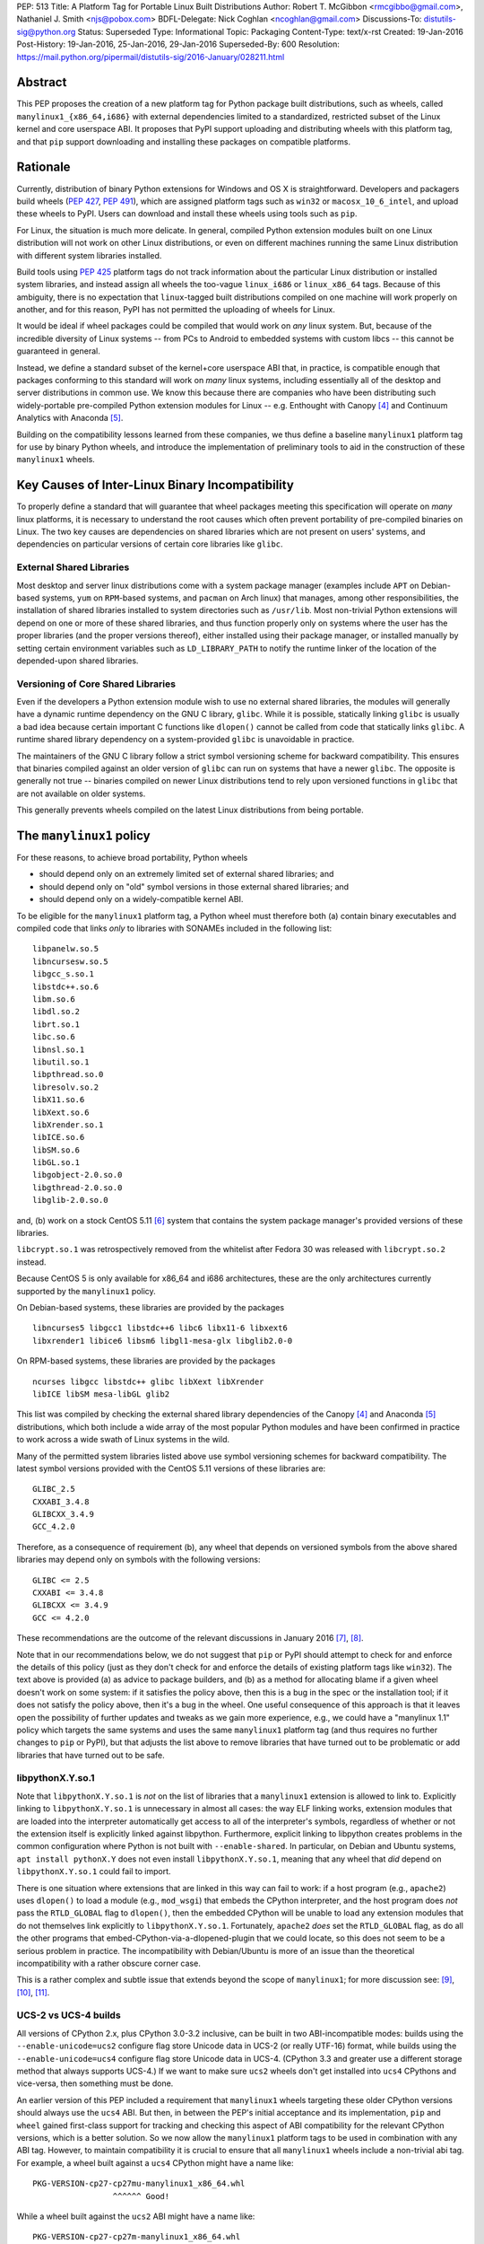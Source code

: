 PEP: 513
Title: A Platform Tag for Portable Linux Built Distributions
Author: Robert T. McGibbon <rmcgibbo@gmail.com>, Nathaniel J. Smith <njs@pobox.com>
BDFL-Delegate: Nick Coghlan <ncoghlan@gmail.com>
Discussions-To: distutils-sig@python.org
Status: Superseded
Type: Informational
Topic: Packaging
Content-Type: text/x-rst
Created: 19-Jan-2016
Post-History: 19-Jan-2016, 25-Jan-2016, 29-Jan-2016
Superseded-By: 600
Resolution: https://mail.python.org/pipermail/distutils-sig/2016-January/028211.html


Abstract
========

This PEP proposes the creation of a new platform tag for Python package built
distributions, such as wheels, called ``manylinux1_{x86_64,i686}`` with
external dependencies limited to a standardized, restricted subset of
the Linux kernel and core userspace ABI. It proposes that PyPI support
uploading and distributing wheels with this platform tag, and that ``pip``
support downloading and installing these packages on compatible platforms.


Rationale
=========

Currently, distribution of binary Python extensions for Windows and OS X is
straightforward. Developers and packagers build wheels (:pep:`427`, :pep:`491`),
which are
assigned platform tags such as ``win32`` or ``macosx_10_6_intel``, and upload
these wheels to PyPI. Users can download and install these wheels using tools
such as ``pip``.

For Linux, the situation is much more delicate. In general, compiled Python
extension modules built on one Linux distribution will not work on other Linux
distributions, or even on different machines running the same Linux
distribution with different system libraries installed.

Build tools using :pep:`425` platform tags do not track information about the
particular Linux distribution or installed system libraries, and instead assign
all wheels the too-vague ``linux_i686`` or ``linux_x86_64`` tags. Because of
this ambiguity, there is no expectation that ``linux``-tagged built
distributions compiled on one machine will work properly on another, and for
this reason, PyPI has not permitted the uploading of wheels for Linux.

It would be ideal if wheel packages could be compiled that would work on *any*
linux system. But, because of the incredible diversity of Linux systems -- from
PCs to Android to embedded systems with custom libcs -- this cannot
be guaranteed in general.

Instead, we define a standard subset of the kernel+core userspace ABI that,
in practice, is compatible enough that packages conforming to this standard
will work on *many* linux systems, including essentially all of the desktop
and server distributions in common use. We know this because there are
companies who have been distributing such widely-portable pre-compiled Python
extension modules for Linux -- e.g. Enthought with Canopy [4]_ and Continuum
Analytics with Anaconda [5]_.

Building on the compatibility lessons learned from these companies, we thus
define a baseline ``manylinux1`` platform tag for use by binary Python
wheels, and introduce the implementation of preliminary tools to aid in the
construction of these ``manylinux1`` wheels.


Key Causes of Inter-Linux Binary Incompatibility
================================================

To properly define a standard that will guarantee that wheel packages meeting
this specification will operate on *many* linux platforms, it is necessary to
understand the root causes which often prevent portability of pre-compiled
binaries on Linux. The two key causes are dependencies on shared libraries
which are not present on users' systems, and dependencies on particular
versions of certain core libraries like ``glibc``.


External Shared Libraries
-------------------------

Most desktop and server linux distributions come with a system package manager
(examples include ``APT`` on Debian-based systems, ``yum`` on
``RPM``-based systems, and ``pacman`` on Arch linux) that manages, among other
responsibilities, the installation of shared libraries installed to system
directories such as ``/usr/lib``. Most non-trivial Python extensions will depend
on one or more of these shared libraries, and thus function properly only on
systems where the user has the proper libraries (and the proper
versions thereof), either installed using their package manager, or installed
manually by setting certain environment variables such as ``LD_LIBRARY_PATH``
to notify the runtime linker of the location of the depended-upon shared
libraries.


Versioning of Core Shared Libraries
-----------------------------------

Even if the developers a Python extension module wish to use no
external shared libraries, the modules will generally have a dynamic runtime
dependency on the GNU C library, ``glibc``. While it is possible, statically
linking ``glibc`` is usually a bad idea because certain important C functions
like ``dlopen()`` cannot be called from code that statically links ``glibc``. A
runtime shared library dependency on a system-provided ``glibc`` is unavoidable
in practice.

The maintainers of the GNU C library follow a strict symbol versioning scheme
for backward compatibility. This ensures that binaries compiled against an older
version of ``glibc`` can run on systems that have a newer ``glibc``. The
opposite is generally not true -- binaries compiled on newer Linux
distributions tend to rely upon versioned functions in ``glibc`` that are not
available on older systems.

This generally prevents wheels compiled on the latest Linux distributions
from being portable.


The ``manylinux1`` policy
=========================

For these reasons, to achieve broad portability, Python wheels

* should depend only on an extremely limited set of external shared
  libraries; and
* should depend only on "old" symbol versions in those external shared
  libraries; and
* should depend only on a widely-compatible kernel ABI.

To be eligible for the ``manylinux1`` platform tag, a Python wheel must
therefore both (a) contain binary executables and compiled code that links
*only* to libraries with SONAMEs
included in the following list: ::

    libpanelw.so.5
    libncursesw.so.5
    libgcc_s.so.1
    libstdc++.so.6
    libm.so.6
    libdl.so.2
    librt.so.1
    libc.so.6
    libnsl.so.1
    libutil.so.1
    libpthread.so.0
    libresolv.so.2
    libX11.so.6
    libXext.so.6
    libXrender.so.1
    libICE.so.6
    libSM.so.6
    libGL.so.1
    libgobject-2.0.so.0
    libgthread-2.0.so.0
    libglib-2.0.so.0

and, (b) work on a stock CentOS 5.11 [6]_ system that contains the system
package manager's provided versions of these libraries.

``libcrypt.so.1`` was retrospectively removed from the whitelist after
Fedora 30 was released with ``libcrypt.so.2`` instead.

Because CentOS 5 is only available for x86_64 and i686 architectures,
these are the only architectures currently supported by the ``manylinux1``
policy.

On Debian-based systems, these libraries are provided by the packages ::

    libncurses5 libgcc1 libstdc++6 libc6 libx11-6 libxext6
    libxrender1 libice6 libsm6 libgl1-mesa-glx libglib2.0-0

On RPM-based systems, these libraries are provided by the packages ::

    ncurses libgcc libstdc++ glibc libXext libXrender
    libICE libSM mesa-libGL glib2

This list was compiled by checking the external shared library dependencies of
the Canopy [4]_ and Anaconda [5]_ distributions, which both include a wide array
of the most popular Python modules and have been confirmed in practice to work
across a wide swath of Linux systems in the wild.

Many of the permitted system libraries listed above use symbol versioning
schemes for backward compatibility. The latest symbol versions provided with
the CentOS 5.11 versions of these libraries are: ::

    GLIBC_2.5
    CXXABI_3.4.8
    GLIBCXX_3.4.9
    GCC_4.2.0

Therefore, as a consequence of requirement (b), any wheel that depends on
versioned symbols from the above shared libraries may depend only on symbols
with the following versions: ::

    GLIBC <= 2.5
    CXXABI <= 3.4.8
    GLIBCXX <= 3.4.9
    GCC <= 4.2.0

These recommendations are the outcome of the relevant discussions in January
2016 [7]_, [8]_.

Note that in our recommendations below, we do not suggest that ``pip``
or PyPI should attempt to check for and enforce the details of this
policy (just as they don't check for and enforce the details of
existing platform tags like ``win32``). The text above is provided (a)
as advice to package builders, and (b) as a method for allocating
blame if a given wheel doesn't work on some system: if it satisfies
the policy above, then this is a bug in the spec or the installation
tool; if it does not satisfy the policy above, then it's a bug in the
wheel. One useful consequence of this approach is that it leaves open
the possibility of further updates and tweaks as we gain more
experience, e.g., we could have a "manylinux 1.1" policy which targets
the same systems and uses the same ``manylinux1`` platform tag (and
thus requires no further changes to ``pip`` or PyPI), but that adjusts
the list above to remove libraries that have turned out to be
problematic or add libraries that have turned out to be safe.


libpythonX.Y.so.1
-----------------

Note that ``libpythonX.Y.so.1`` is *not* on the list of libraries that
a ``manylinux1`` extension is allowed to link to. Explicitly linking
to ``libpythonX.Y.so.1`` is unnecessary in almost all cases: the way
ELF linking works, extension modules that are loaded into the
interpreter automatically get access to all of the interpreter's
symbols, regardless of whether or not the extension itself is
explicitly linked against libpython. Furthermore, explicit linking to
libpython creates problems in the common configuration where Python is
not built with ``--enable-shared``. In particular, on Debian and
Ubuntu systems, ``apt install pythonX.Y`` does not even install
``libpythonX.Y.so.1``, meaning that any wheel that *did* depend on
``libpythonX.Y.so.1`` could fail to import.

There is one situation where extensions that are linked in this way
can fail to work: if a host program (e.g., ``apache2``) uses
``dlopen()`` to load a module (e.g., ``mod_wsgi``) that embeds the
CPython interpreter, and the host program does *not* pass the
``RTLD_GLOBAL`` flag to ``dlopen()``, then the embedded CPython will
be unable to load any extension modules that do not themselves link
explicitly to ``libpythonX.Y.so.1``. Fortunately, ``apache2`` *does*
set the ``RTLD_GLOBAL`` flag, as do all the other programs that
embed-CPython-via-a-dlopened-plugin that we could locate, so this does
not seem to be a serious problem in practice. The incompatibility with
Debian/Ubuntu is more of an issue than the theoretical incompatibility
with a rather obscure corner case.

This is a rather complex and subtle issue that extends beyond
the scope of ``manylinux1``; for more discussion see: [9]_, [10]_,
[11]_.


UCS-2 vs UCS-4 builds
---------------------

All versions of CPython 2.x, plus CPython 3.0-3.2 inclusive, can be
built in two ABI-incompatible modes: builds using the
``--enable-unicode=ucs2`` configure flag store Unicode data in UCS-2
(or really UTF-16) format, while builds using the
``--enable-unicode=ucs4`` configure flag store Unicode data in
UCS-4. (CPython 3.3 and greater use a different storage method that
always supports UCS-4.) If we want to make sure ``ucs2`` wheels don't
get installed into ``ucs4`` CPythons and vice-versa, then something
must be done.

An earlier version of this PEP included a requirement that
``manylinux1`` wheels targeting these older CPython versions should
always use the ``ucs4`` ABI. But then, in between the PEP's initial
acceptance and its implementation, ``pip`` and ``wheel`` gained
first-class support for tracking and checking this aspect of ABI
compatibility for the relevant CPython versions, which is a better
solution. So we now allow the ``manylinux1`` platform tags to be used
in combination with any ABI tag. However, to maintain compatibility it
is crucial to ensure that all ``manylinux1`` wheels include a
non-trivial abi tag. For example, a wheel built against a ``ucs4``
CPython might have a name like::

  PKG-VERSION-cp27-cp27mu-manylinux1_x86_64.whl
                   ^^^^^^ Good!

While a wheel built against the ``ucs2`` ABI might have a name like::

  PKG-VERSION-cp27-cp27m-manylinux1_x86_64.whl
                   ^^^^^ Okay!

But you should never have a wheel with a name like::

  PKG-VERSION-cp27-none-manylinux1_x86_64.whl
                   ^^^^ BAD! Don't do this!

This wheel claims to be simultaneously compatible with *both* ucs2 and
ucs4 builds, which is bad.

We note for information that the ``ucs4`` ABI appears to be much more
widespread among Linux CPython distributors.


fpectl builds vs. no fpectl builds
----------------------------------

All extant versions of CPython can be built either with or without the
``--with-fpectl`` flag to ``configure``. It turns out that this
changes the CPython ABI: extensions that are built against a
no-``fpectl`` CPython are always compatible with yes-``fpectl``
CPython, but the reverse is not necessarily true. (Symptom: errors at
import time complaining about ``undefined symbol: PyFPE_jbuf``.) See:
[16]_.

For maximum compatibility, therefore, the CPython used to build
manylinux1 wheels must be compiled *without* the ``--with-fpectl``
flag, and manylinux1 extensions must not reference the symbol
``PyFPE_jbuf``.


Compilation of Compliant Wheels
===============================

The way glibc, libgcc, and libstdc++ manage their symbol versioning
means that in practice, the compiler toolchains that most developers
use to do their daily work are incapable of building
``manylinux1``-compliant wheels. Therefore, we do not attempt to change
the default behavior of ``pip wheel`` / ``bdist_wheel``: they will
continue to generate regular ``linux_*`` platform tags, and developers
who wish to use them to generate ``manylinux1``-tagged wheels will
have to change the tag as a second post-processing step.

To support the compilation of wheels meeting the ``manylinux1`` standard, we
provide initial drafts of two tools.


Docker Image
------------

The first tool is a Docker image based on CentOS 5.11, which is recommended as
an easy to use self-contained build box for compiling ``manylinux1`` wheels
[12]_. Compiling on a more recently-released linux distribution will generally
introduce dependencies on too-new versioned symbols. The image comes with a
full compiler suite installed (``gcc``, ``g++``, and ``gfortran`` 4.8.2) as
well as the latest releases of Python and ``pip``.

Auditwheel
----------

The second tool is a command line executable called ``auditwheel`` [13]_ that
may aid in package maintainers in dealing with third-party external
dependencies.

There are at least three methods for building wheels that use third-party
external libraries in a way that meets the above policy.

1. The third-party libraries can be statically linked.
2. The third-party shared libraries can be distributed in
   separate packages on PyPI which are depended upon by the wheel.
3. The third-party shared libraries can be bundled inside the wheel
   libraries, linked with a relative path.

All of these are valid option which may be effectively used by different
packages and communities. Statically linking generally requires
package-specific modifications to the build system, and distributing
third-party dependencies on PyPI may require some coordination of the
community of users of the package.

As an often-automatic alternative to these options, we introduce ``auditwheel``.
The tool inspects all of the ELF files  inside a wheel to check for
dependencies on versioned symbols or external  shared libraries, and verifies
conformance with the ``manylinux1`` policy. This  includes the ability to add
the new platform tag to conforming wheels. More importantly, ``auditwheel`` has
the ability to automatically modify wheels that depend on external shared
libraries by copying those shared libraries from the system into the wheel
itself, and modifying the appropriate ``RPATH`` entries such that these
libraries will be picked up at runtime. This accomplishes a similar result as
if the libraries had been statically linked without requiring changes to the
build system. Packagers are advised that bundling, like static linking, may
implicate copyright concerns.


Bundled Wheels on Linux
=======================

While we acknowledge many approaches for dealing with third-party library
dependencies within ``manylinux1`` wheels, we recognize that the ``manylinux1``
policy encourages bundling external dependencies, a practice
which runs counter to  the package management policies of many linux
distributions' system package  managers [14]_, [15]_. The primary purpose of
this is cross-distro compatibility.  Furthermore, ``manylinux1`` wheels on PyPI
occupy a different  niche than the Python packages available through the
system package manager.

The decision in this PEP to encourage departure from general Linux distribution
unbundling policies is informed by the following concerns:

1. In these days of automated continuous integration and deployment
   pipelines, publishing new versions and updating dependencies is easier
   than it was when those policies were defined.
2. ``pip`` users remain free to use the ``"--no-binary"`` option if they want
   to force local builds rather than using pre-built wheel files.
3. The popularity of modern container based deployment and "immutable
   infrastructure" models involve substantial bundling at the application
   layer anyway.
4. Distribution of bundled wheels through PyPI is currently the norm for
   Windows and OS X.
5. This PEP doesn't rule out the idea of offering more targeted binaries for
   particular Linux distributions in the future.

The model described in this PEP is most ideally suited for cross-platform
Python packages, because it means they can reuse much of the
work that they're already doing to make static Windows and OS X wheels. We
recognize that it is less optimal for Linux-specific packages that might
prefer to interact more closely with Linux's unique package management
functionality and only care about targeting a small set of particular distos.


Security Implications
---------------------

One of the advantages of dependencies on centralized libraries in Linux is
that bugfixes and security updates can be deployed system-wide, and
applications which depend on these libraries will automatically feel the
effects of these patches when the underlying libraries are updated. This can
be particularly important for security updates in packages engaged in
communication across the network or cryptography.

``manylinux1`` wheels distributed through PyPI that bundle security-critical
libraries like OpenSSL will thus assume responsibility for prompt updates in
response disclosed vulnerabilities and patches. This closely parallels the
security implications of the distribution of binary wheels on Windows that,
because the platform lacks a system package manager, generally bundle their
dependencies. In particular, because it lacks a stable ABI, OpenSSL cannot be
included in the ``manylinux1`` profile.



Platform Detection for Installers
=================================

Above, we defined what it means for a *wheel* to be
``manylinux1``-compatible. Here we discuss what it means for a *Python
installation* to be ``manylinux1``-compatible. In particular, this is
important for tools like ``pip`` to know when deciding whether or not
they should consider ``manylinux1``-tagged wheels for installation.

Because the ``manylinux1`` profile is already known to work for the
many thousands of users of popular commercial Python distributions, we
suggest that installation tools should error on the side of assuming
that a system *is* compatible, unless there is specific reason to
think otherwise.

We know of four main sources of potential incompatibility that are
likely to arise in practice:

* Eventually, in the future, there may exist distributions that break
  compatibility with this profile (e.g., if one of the libraries in
  the profile changes its ABI in a backwards-incompatible way)
* A linux distribution that is too old (e.g. RHEL 4)
* A linux distribution that does not use ``glibc`` (e.g. Alpine Linux, which is
  based on musl ``libc``, or Android)

To address these we propose a two-pronged
approach. To handle potential future incompatibilities, we standardize
a mechanism for a Python distributor to signal that a particular
Python install definitely is or is not compatible with ``manylinux1``:
this is done by installing a module named ``_manylinux``, and setting
its ``manylinux1_compatible`` attribute. We do not propose adding any
such module to the standard library -- this is merely a well-known
name by which distributors and installation tools can
rendezvous. However, if a distributor does add this module, *they
should add it to the standard library* rather than to a
``site-packages/`` directory, because the standard library is
inherited by virtualenvs (which we want), and ``site-packages/`` in
general is not.

Then, to handle the last two cases for existing Python
distributions, we suggest a simple and reliable method to check for
the presence and version of ``glibc`` (basically using it as a "clock"
for the overall age of the distribution).

Specifically, the algorithm we propose is::

    def is_manylinux1_compatible():
        # Only Linux, and only x86-64 / i686
        from distutils.util import get_platform
        if get_platform() not in ["linux-x86_64", "linux-i686"]:
            return False

        # Check for presence of _manylinux module
        try:
            import _manylinux
            return bool(_manylinux.manylinux1_compatible)
        except (ImportError, AttributeError):
            # Fall through to heuristic check below
            pass

        # Check glibc version. CentOS 5 uses glibc 2.5.
        return have_compatible_glibc(2, 5)

    def have_compatible_glibc(major, minimum_minor):
        import ctypes

        process_namespace = ctypes.CDLL(None)
        try:
            gnu_get_libc_version = process_namespace.gnu_get_libc_version
        except AttributeError:
            # Symbol doesn't exist -> therefore, we are not linked to
            # glibc.
            return False

        # Call gnu_get_libc_version, which returns a string like "2.5".
        gnu_get_libc_version.restype = ctypes.c_char_p
        version_str = gnu_get_libc_version()
        # py2 / py3 compatibility:
        if not isinstance(version_str, str):
            version_str = version_str.decode("ascii")

        # Parse string and check against requested version.
        version = [int(piece) for piece in version_str.split(".")]
        assert len(version) == 2
        if major != version[0]:
            return False
        if minimum_minor > version[1]:
            return False
        return True

**Rejected alternatives:** We also considered using a configuration
file, e.g. ``/etc/python/compatibility.cfg``. The problem with this is
that a single filesystem might contain many different interpreter
environments, each with their own ABI profile -- the ``manylinux1``
compatibility of a system-installed x86_64 CPython might not tell us
much about the ``manylinux1`` compatibility of a user-installed i686
PyPy. Locating this configuration information within the Python
environment itself ensures that it remains attached to the correct
binary, and dramatically simplifies lookup code.

We also considered using a more elaborate structure, like a list of
all platform tags that should be considered compatible, together with
their preference ordering, for example: ``_binary_compat.compatible =
["manylinux1_x86_64", "centos5_x86_64", "linux_x86_64"]``. However,
this introduces several complications. For example, we want to be able
to distinguish between the state of "doesn't support ``manylinux1``"
(or eventually ``manylinux2``, etc.) versus "doesn't specify either
way whether it supports ``manylinux1``", which is not entirely obvious
in the above representation; and, it's not at all clear what features
are really needed vis a vis preference ordering given that right now
the only possible platform tags are ``manylinux1`` and ``linux``.  So
we're deferring a more complete solution here for a separate PEP, when
/ if Linux gets more platform tags.

For the library compatibility check, we also considered much more
elaborate checks (e.g. checking the kernel version, searching for and
checking the versions of all the individual libraries listed in the
``manylinux1`` profile, etc.), but ultimately decided that this would
be more likely to introduce confusing bugs than actually help the
user. (For example: different distributions vary in where they
actually put these libraries, and if our checking code failed to use
the correct path search then it could easily return incorrect
answers.)



PyPI Support
============

PyPI should permit wheels containing the ``manylinux1`` platform tag to be
uploaded. PyPI should not attempt to formally verify that wheels containing
the ``manylinux1`` platform tag adhere to the ``manylinux1`` policy described
in this document. This verification tasks should be left to other tools, like
``auditwheel``, that are developed separately.


Rejected Alternatives
=====================

One alternative would be to provide separate platform tags for each Linux
distribution (and each version thereof), e.g. ``RHEL6``, ``ubuntu14_10``,
``debian_jessie``, etc. Nothing in this proposal rules out the possibility of
adding such platform tags in the future, or of further extensions to wheel
metadata that would allow wheels to declare dependencies on external
system-installed packages. However, such extensions would require substantially
more work than this proposal, and still might not be appreciated by package
developers who would prefer not to have to maintain multiple build environments
and build multiple wheels in order to cover all the common Linux distributions.
Therefore, we consider such proposals to be out-of-scope for this PEP.


Future updates
==============

We anticipate that at some point in the future there will be a
``manylinux2`` specifying a more modern baseline environment (perhaps
based on CentOS 6), and someday a ``manylinux3`` and so forth, but we
defer specifying these until we have more experience with the initial
``manylinux1`` proposal.


References
==========

.. [4] Enthought Canopy Python Distribution
   (https://store.enthought.com/downloads/)
.. [5] Continuum Analytics Anaconda Python Distribution
   (https://www.continuum.io/downloads)
.. [6] CentOS 5.11 Release Notes
   (https://wiki.centos.org/Manuals/ReleaseNotes/CentOS5.11)
.. [7] manylinux-discuss mailing list discussion
   (https://groups.google.com/forum/#!topic/manylinux-discuss/-4l3rrjfr9U)
.. [8] distutils-sig discussion
   (https://mail.python.org/pipermail/distutils-sig/2016-January/027997.html)
.. [9] distutils-sig discussion
   (https://mail.python.org/pipermail/distutils-sig/2016-February/028275.html)
.. [10] github issue discussion
   (https://github.com/pypa/manylinux/issues/30)
.. [11] python bug tracker discussion
   (https://bugs.python.org/issue21536)
.. [12] manylinux1 docker images
   (Source: https://github.com/pypa/manylinux;
   x86-64: https://quay.io/repository/pypa/manylinux1_x86_64;
   x86-32: https://quay.io/repository/pypa/manylinux1_i686)
.. [13] auditwheel tool
   (https://pypi.python.org/pypi/auditwheel)
.. [14] Fedora Bundled Software Policy
   (https://fedoraproject.org/wiki/Bundled_Software_policy)
.. [15] Debian Policy Manual -- 4.13: Convenience copies of code
    (https://www.debian.org/doc/debian-policy/ch-source.html#s-embeddedfiles)
.. [16] numpy bug report:
   https://github.com/numpy/numpy/issues/8415#issuecomment-269095235


Copyright
=========

This document has been placed into the public domain.
